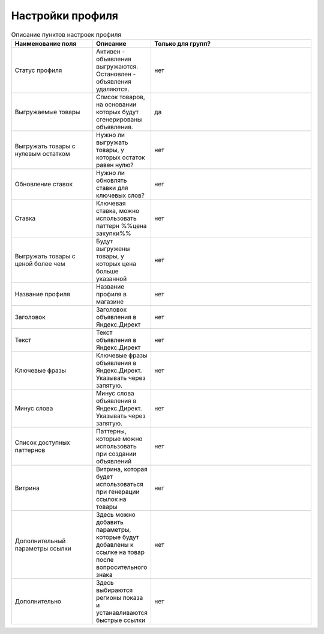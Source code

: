 Настройки профиля
=================

.. figure:: ../img/new_profile.png
    :align: center

.. csv-table:: Описание пунктов настроек профиля
    :header: "Наименование поля", "Описание", "Только для групп?"
    :widths: 15, 10, 30

    "Статус профиля", "Активен - объявления выгружаются. Остановлен - объявления удаляются.", "нет"
    "Выгружаемые товары", "Список товаров, на основании которых будут сгенерированы объявления.", "да"
    "Выгружать товары с нулевым остатком", "Нужно ли выгружать товары, у которых остаток равен нулю?", "нет"
    "Обновление ставок", "Нужно ли обновлять ставки для ключевых слов?", "нет"
    "Ставка", "Ключевая ставка, можно использовать паттерн %%цена закупки%%", "нет"
    "Выгружать товары с ценой более чем", "Будут выгружены товары, у которых цена больше указанной", "нет"
    "Название профиля", "Название профиля в магазине", "нет"
    "Заголовок", "Заголовок объявления в Яндекс.Директ", "нет"
    "Текст", "Текст объявления в Яндекс.Директ", "нет"
    "Ключевые фразы", "Ключевые фразы объявления в Яндекс.Директ. Указывать через запятую.", "нет"
    "Минус слова", "Минус слова объявления в Яндекс.Директ. Указывать через запятую.", "нет"
    "Список доступных паттернов", "Паттерны, которые можно использовать при создании объявлений", "нет"
    "Витрина", "Витрина, которая будет использоваться при генерации ссылок на товары", "нет"
    "Дополнительный параметры ссылки", "Здесь можно добавить параметры, которые будут добавлены к ссылке на товар после вопросительного знака", "нет"
    "Дополнительно", "Здесь выбираются регионы показа и устанавливаются быстрые ссылки", "нет"
